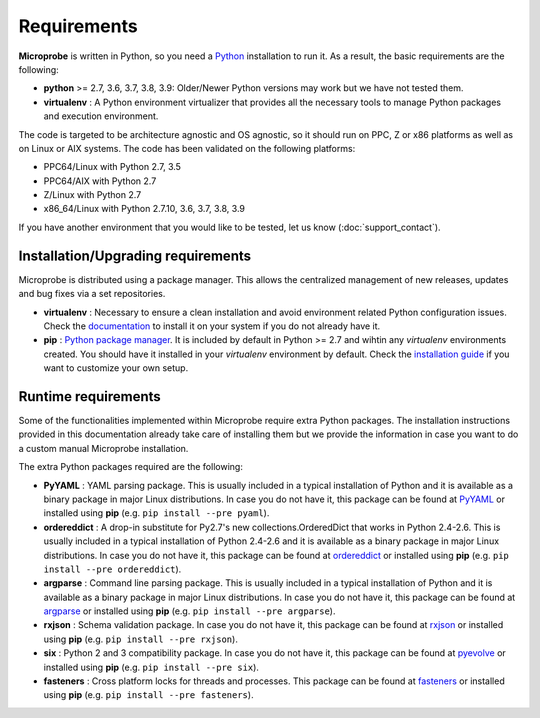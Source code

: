 ============
Requirements
============

**Microprobe** is written in Python, so you need a
`Python <http://www.python.org>`_ installation to run it. As a result,
the basic requirements are the following:

* **python** >= 2.7, 3.6, 3.7, 3.8, 3.9: Older/Newer Python versions may work but
  we have not tested them.
* **virtualenv** : A Python environment virtualizer that provides all the
  necessary tools to manage Python packages and execution environment.

The code is targeted to be architecture agnostic and OS agnostic, so it
should run on PPC, Z or x86 platforms as well as on Linux or AIX
systems. The code has been validated on the following platforms:

- PPC64/Linux with Python 2.7, 3.5
- PPC64/AIX with Python 2.7
- Z/Linux with Python 2.7
- x86_64/Linux with Python 2.7.10, 3.6, 3.7, 3.8, 3.9

If you have another environment that you would like to be tested, let us
know (:doc:`support_contact`).

-----------------------------------
Installation/Upgrading requirements
-----------------------------------

Microprobe is distributed using a package manager. This allows the centralized
management of new releases, updates and bug fixes via a set repositories.

* **virtualenv** : Necessary to ensure a clean installation and avoid
  environment related Python configuration issues. Check
  the `documentation <https://virtualenv.pypa.io/en/stable/>`_
  to install it on your system if you do not already have it.
* **pip** : `Python package manager <http://pip.readthedocs.org/en/latest/quickstart.html>`_.
  It is included by default in Python >= 2.7 and wihtin any *virtualenv* environments
  created. You should have it installed in your *virtualenv* environment by
  default. Check the `installation guide <http://pip.readthedocs.org/en/latest/installing.html>`_
  if you want to customize your own setup.

--------------------
Runtime requirements
--------------------

Some of the functionalities implemented within Microprobe require extra
Python packages. The installation instructions provided in this documentation
already take care of installing them but we provide the information in
case you want to do a custom manual Microprobe installation.

The extra Python packages required are the following:

* **PyYAML** : YAML parsing package.  This is usually included
  in a typical installation of Python and it is available as a binary
  package in major Linux distributions. In case you do not have it, this
  package can be found at `PyYAML <http://pyyaml.org/>`_ or installed
  using **pip** (e.g. ``pip install --pre pyaml``).
* **ordereddict** : A drop-in substitute for Py2.7's new collections.OrderedDict
  that works in Python 2.4-2.6. This is usually included
  in a typical installation of Python 2.4-2.6 and it is available as a binary
  package in major Linux distributions. In case you do not have it, this
  package can be found at `ordereddict <https://pypi.python.org/pypi/ordereddict/>`_ or installed
  using **pip** (e.g. ``pip install --pre ordereddict``).
* **argparse** : Command line parsing package.  This is usually included
  in a typical installation of Python and it is available as a binary
  package in major Linux distributions. In case you do not have it, this
  package can be found at `argparse <https://pypi.python.org/pypi/argparse/>`_ or installed
  using **pip** (e.g. ``pip install --pre argparse``).
* **rxjson** : Schema validation package. In case you do not have it, this
  package can be found at `rxjson <https://github.com/spiral-project/rxjson>`_ or
  installed using **pip** (e.g. ``pip install --pre rxjson``).
* **six** : Python 2 and 3 compatibility package. In case you do not have it,
  this package can be found at `pyevolve <http://pyevolve.sourceforge.net/>`_
  or installed using **pip** (e.g. ``pip install --pre six``).
* **fasteners** : Cross platform locks for threads and processes.
  This package can be found at `fasteners <https://github.com/harlowja/fasteners/>`_
  or installed using **pip** (e.g. ``pip install --pre fasteners``).
